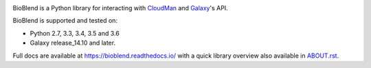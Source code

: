 .. image:: https://img.shields.io/pypi/v/bioblend.svg
    :target: https://pypi.python.org/pypi/bioblend/
    :alt: latest version available on PyPI

.. image:: https://img.shields.io/pypi/dm/bioblend.svg
    :target: https://pypi.python.org/pypi/bioblend/
    :alt: PyPI downloads in the last month

.. image:: https://readthedocs.org/projects/bioblend/badge/
    :alt: Documentation Status
    :target: https://bioblend.readthedocs.io/

.. image:: https://travis-ci.org/galaxyproject/bioblend.png
    :target: https://travis-ci.org/galaxyproject/bioblend
    :alt: Build Status

.. image:: https://landscape.io/github/galaxyproject/bioblend/master/landscape.svg?style=flat
    :target: https://landscape.io/github/galaxyproject/bioblend/master
    :alt: Code Health


BioBlend is a Python library for interacting with `CloudMan`_ and `Galaxy`_'s
API.

BioBlend is supported and tested on:

- Python 2.7, 3.3, 3.4, 3.5 and 3.6
- Galaxy release_14.10 and later.

Full docs are available at https://bioblend.readthedocs.io/ with a quick library
overview also available in `ABOUT.rst <./ABOUT.rst>`_.

.. References/hyperlinks used above
.. _CloudMan: https://galaxyproject.org/cloudman/
.. _Galaxy: https://galaxyproject.org/
